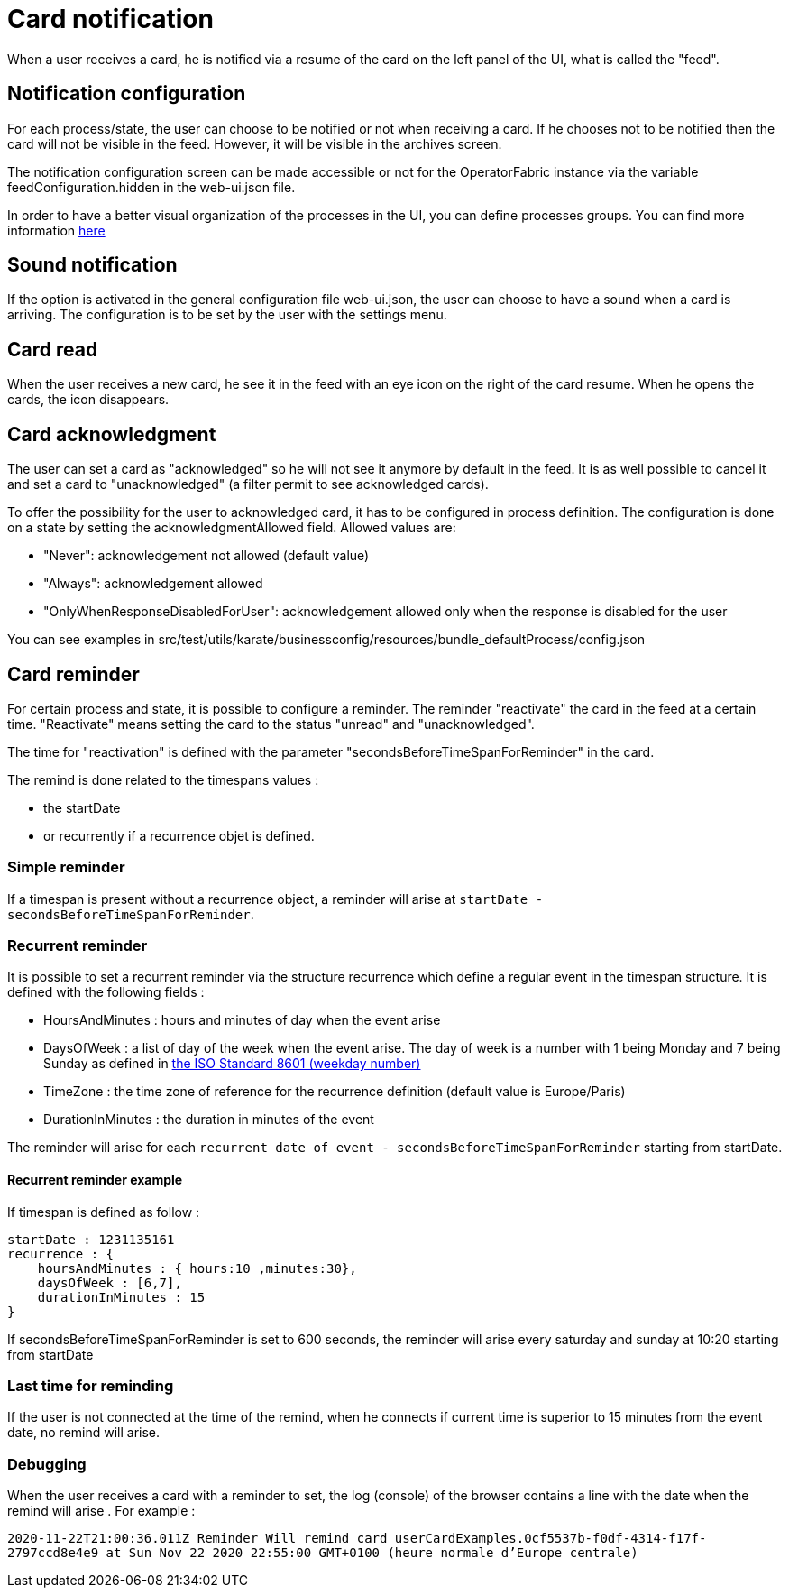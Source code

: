 // Copyright (c) 2018-2021 RTE (http://www.rte-france.com)
// See AUTHORS.txt
// This document is subject to the terms of the Creative Commons Attribution 4.0 International license.
// If a copy of the license was not distributed with this
// file, You can obtain one at https://creativecommons.org/licenses/by/4.0/.
// SPDX-License-Identifier: CC-BY-4.0


= Card notification

When a user receives a card, he is notified via a resume of the card on the left panel of the UI, what is called the "feed".

== Notification configuration

For each process/state, the user can choose to be notified or not when receiving a card. If he chooses not to be
notified then the card will not be visible in the feed. However, it will be visible in the archives screen.

The notification configuration screen can be made accessible or not for the OperatorFabric instance via the variable
feedConfiguration.hidden in the web-ui.json file.

In order to have a better visual organization of the processes in the UI, you can define processes groups.
You can find more information
ifdef::single-page-doc[<<_processes_groups, here>>]
ifndef::single-page-doc[<<{gradle-rootdir}/documentation/current/reference_doc/index.adoc#_processes_groups, here>>]

== Sound notification 

If the option is activated in the general configuration file web-ui.json, the user can choose to have a sound when a card is arriving. The configuration is to be set by the user with the settings menu.

== Card read 

When the user receives a new card, he see it in the feed with an eye icon on the right of the card resume. When he opens the cards, the icon disappears. 

== Card acknowledgment 

The user can set a card as "acknowledged" so he will not see it anymore by default in the feed. It is as well possible to cancel it and set a card to "unacknowledged" (a filter permit to see acknowledged cards). 

To offer the possibility for the user to acknowledged card, it has to be configured in process definition. The configuration is done on a state by setting the acknowledgmentAllowed field. Allowed values are:

- "Never": acknowledgement not allowed (default value)

- "Always": acknowledgement allowed

- "OnlyWhenResponseDisabledForUser": acknowledgement allowed only when 
the response is disabled for the user

You can see examples in src/test/utils/karate/businessconfig/resources/bundle_defaultProcess/config.json
[[card_reminder]]
== Card reminder 

For certain process and state, it is possible to configure a reminder. The reminder "reactivate" the card in the feed at a certain time. "Reactivate" means setting the card to the status "unread" and "unacknowledged".


The time for "reactivation" is defined with the parameter "secondsBeforeTimeSpanForReminder" in the card.

The remind is done related to the timespans values :

- the startDate 

- or recurrently if a recurrence objet is defined.

=== Simple reminder

If a timespan is present without a recurrence object, a reminder will arise at `startDate - secondsBeforeTimeSpanForReminder`.

=== Recurrent reminder

It is possible to set a recurrent reminder via the structure recurrence which define a regular event in the timespan structure. It is defined with the following fields : 

 - HoursAndMinutes : hours and minutes of day when the event arise

 - DaysOfWeek : a list of day of the week when the event arise. The day of week is a number with 1 being Monday and 7 being Sunday as defined in https://en.wikipedia.org/wiki/ISO_8601#Week_dates[the ISO Standard 8601 (weekday number) ]

 - TimeZone : the time zone of reference for the recurrence definition (default value is Europe/Paris)

 - DurationInMinutes : the duration in minutes of the event

The reminder will arise for each `recurrent date of event - secondsBeforeTimeSpanForReminder` starting from startDate. 

==== Recurrent reminder example 

If timespan is defined as follow : 

.... 
startDate : 1231135161
recurrence : {
    hoursAndMinutes : { hours:10 ,minutes:30},
    daysOfWeek : [6,7],
    durationInMinutes : 15
}
....

If secondsBeforeTimeSpanForReminder is set to 600 seconds, the reminder will arise every saturday and sunday at 10:20 starting from startDate 

=== Last time for reminding

If the user is not connected at the time of the remind,  when he connects if current time is superior to 15 minutes from the event date, no  remind will arise. 

=== Debugging 

When the user receives a card with a reminder to set, the log (console) of the browser contains a line with the date when the remind will arise . For example : 

`2020-11-22T21:00:36.011Z Reminder Will remind card userCardExamples.0cf5537b-f0df-4314-f17f-2797ccd8e4e9 at
                         Sun Nov 22 2020 22:55:00 GMT+0100 (heure normale d’Europe centrale)`
